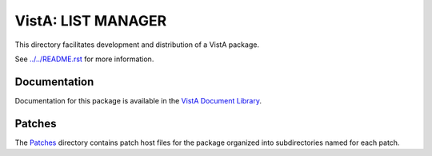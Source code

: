 ===================
VistA: LIST MANAGER
===================

This directory facilitates development and distribution of a VistA package.

See `<../../README.rst>`__ for more information.

-------------
Documentation
-------------

Documentation for this package is available in the `VistA Document Library`_.

.. _`VistA Document Library`: http://www.va.gov/vdl/application.asp?appid=14

-------
Patches
-------

The `<Patches>`__ directory contains patch host files for the package
organized into subdirectories named for each patch.
